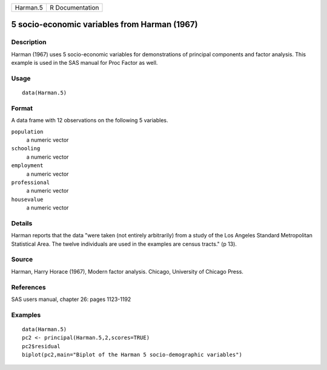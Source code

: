 +------------+-------------------+
| Harman.5   | R Documentation   |
+------------+-------------------+

5 socio-economic variables from Harman (1967)
---------------------------------------------

Description
~~~~~~~~~~~

Harman (1967) uses 5 socio-economic variables for demonstrations of
principal components and factor analysis. This example is used in the
SAS manual for Proc Factor as well.

Usage
~~~~~

::

    data(Harman.5)

Format
~~~~~~

A data frame with 12 observations on the following 5 variables.

``population``
    a numeric vector

``schooling``
    a numeric vector

``employment``
    a numeric vector

``professional``
    a numeric vector

``housevalue``
    a numeric vector

Details
~~~~~~~

Harman reports that the data "were taken (not entirely arbitrarily) from
a study of the Los Angeles Standard Metropolitan Statistical Area. The
twelve individuals are used in the examples are census tracts." (p 13).

Source
~~~~~~

Harman, Harry Horace (1967), Modern factor analysis. Chicago, University
of Chicago Press.

References
~~~~~~~~~~

SAS users manual, chapter 26: pages 1123-1192

Examples
~~~~~~~~

::

    data(Harman.5)
    pc2 <- principal(Harman.5,2,scores=TRUE)
    pc2$residual
    biplot(pc2,main="Biplot of the Harman 5 socio-demographic variables")

